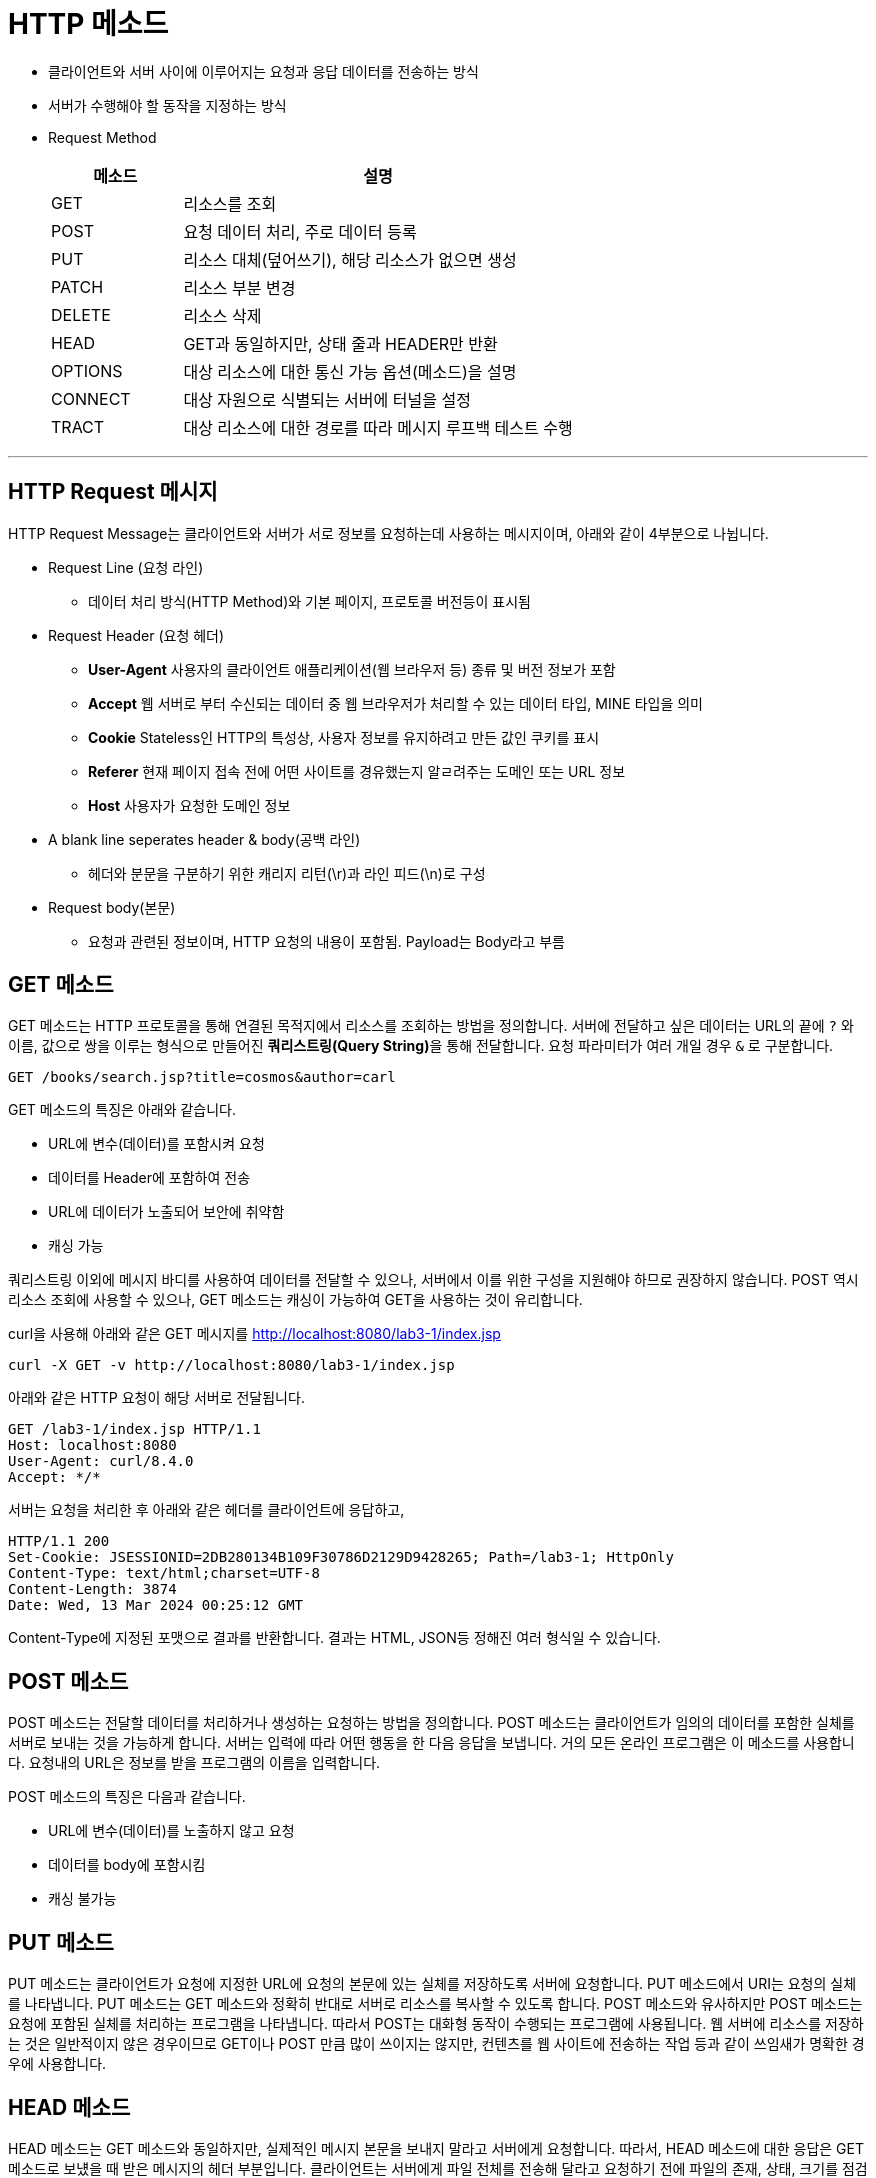 = HTTP 메소드

* 클라이언트와 서버 사이에 이루어지는 요청과 응답 데이터를 전송하는 방식
* 서버가 수행해야 할 동작을 지정하는 방식
* Request Method
+
[%header, cols="1, 3"]
|===
|메소드|설명
|GET|리소스를 조회
|POST|요청 데이터 처리, 주로 데이터 등록
|PUT|리소스 대체(덮어쓰기), 해당 리소스가 없으면 생성
|PATCH|리소스 부분 변경
|DELETE|리소스 삭제
|HEAD|GET과 동일하지만, 상태 줄과 HEADER만 반환
|OPTIONS|대상 리소스에 대한 통신 가능 옵션(메소드)을 설명
|CONNECT|대상 자원으로 식별되는 서버에 터널을 설정
|TRACT|대상 리소스에 대한 경로를 따라 메시지 루프백 테스트 수행
|===

---

== HTTP Request 메시지

HTTP Request Message는 클라이언트와 서버가 서로 정보를 요청하는데 사용하는 메시지이며, 아래와 같이 4부분으로 나뉩니다.

* Request Line (요청 라인)
** 데이터 처리 방식(HTTP Method)와 기본 페이지, 프로토콜 버전등이 표시됨
* Request Header (요청 헤더)
** **User-Agent** 사용자의 클라이언트 애플리케이션(웹 브라우저 등) 종류 및 버전 정보가 포함
** **Accept** 웹 서버로 부터 수신되는 데이터 중 웹 브라우저가 처리할 수 있는 데이터 타입, MINE 타입을 의미
** **Cookie** Stateless인 HTTP의 특성상, 사용자 정보를 유지하려고 만든 값인 쿠키를 표시
** **Referer** 현재 페이지 접속 전에 어떤 사이트를 경유했는지 알ㄹ려주는 도메인 또는 URL 정보
** **Host** 사용자가 요청한 도메인 정보
* A blank line seperates header & body(공백 라인)
** 헤더와 분문을 구분하기 위한 캐리지 리턴(\r)과 라인 피드(\n)로 구성
* Request body(본문)
** 요청과 관련된 정보이며, HTTP 요청의 내용이 포함됨. Payload는 Body라고 부름

== GET 메소드

GET 메소드는 HTTP 프로토콜을 통해 연결된 목적지에서 리소스를 조회하는 방법을 정의합니다. 서버에 전달하고 싶은 데이터는 URL의 끝에 `?` 와 이름, 값으로 쌍을 이루는 형식으로 만들어진 **쿼리스트링(Query String)**을 통해 전달합니다. 요청 파라미터가 여러 개일 경우 `&` 로 구분합니다.

----
GET /books/search.jsp?title=cosmos&author=carl
----

GET 메소드의 특징은 아래와 같습니다.

* URL에 변수(데이터)를 포함시켜 요청
* 데이터를 Header에 포함하여 전송
* URL에 데이터가 노출되어 보안에 취약함
* 캐싱 가능


쿼리스트링 이외에 메시지 바디를 사용하여 데이터를 전달할 수 있으나, 서버에서 이를 위한 구성을 지원해야 하므로 권장하지 않습니다. POST 역시 리소스 조회에 사용할 수 있으나, GET 메소드는 캐싱이 가능하여 GET을 사용하는 것이 유리합니다.

curl을 사용해 아래와 같은 GET 메시지를 http://localhost:8080/lab3-1/index.jsp

----
curl -X GET -v http://localhost:8080/lab3-1/index.jsp
----

아래와 같은 HTTP 요청이 해당 서버로 전달됩니다.

----
GET /lab3-1/index.jsp HTTP/1.1
Host: localhost:8080
User-Agent: curl/8.4.0
Accept: */*
----

서버는 요청을 처리한 후 아래와 같은 헤더를 클라이언트에 응답하고,

----
HTTP/1.1 200
Set-Cookie: JSESSIONID=2DB280134B109F30786D2129D9428265; Path=/lab3-1; HttpOnly
Content-Type: text/html;charset=UTF-8
Content-Length: 3874
Date: Wed, 13 Mar 2024 00:25:12 GMT
----

Content-Type에 지정된 포맷으로 결과를 반환합니다. 결과는 HTML, JSON등 정해진 여러 형식일 수 있습니다.

== POST 메소드

POST 메소드는 전달할 데이터를 처리하거나 생성하는 요청하는 방법을 정의합니다. POST 메소드는 클라이언트가 임의의 데이터를 포함한 실체를 서버로 보내는 것을 가능하게 합니다. 서버는 입력에 따라 어떤 행동을 한 다음 응답을 보냅니다. 거의 모든 온라인 프로그램은 이 메소드를 사용합니다. 요청내의 URL은 정보를 받을 프로그램의 이름을 입력합니다. 

POST 메소드의 특징은 다음과 같습니다.

* URL에 변수(데이터)를 노출하지 않고 요청
* 데이터를 body에 포함시킴
* 캐싱 불가능

== PUT 메소드

PUT 메소드는 클라이언트가 요청에 지정한 URL에 요청의 본문에 있는 실체를 저장하도록 서버에 요청합니다. PUT 메소드에서 URI는 요청의 실체를 나타냅니다. PUT 메소드는 GET 메소드와 정확히 반대로 서버로 리소스를 복사할 수 있도록 합니다. POST 메소드와 유사하지만 POST 메소드는 요청에 포함된 실체를 처리하는 프로그램을 나타냅니다. 따라서 POST는 대화형 동작이 수행되는 프로그램에 사용됩니다. 웹 서버에 리소스를 저장하는 것은 일반적이지 않은 경우이므로 GET이나 POST 만큼 많이 쓰이지는 않지만, 컨텐츠를 웹 사이트에 전송하는 작업 등과 같이 쓰임새가 명확한 경우에 사용합니다.

== HEAD 메소드

HEAD 메소드는 GET 메소드와 동일하지만, 실제적인 메시지 본문을 보내지 말라고 서버에게 요청합니다. 따라서, HEAD 메소드에 대한 응답은 GET 메소드로 보넀을 때 받은 메시지의 헤더 부분입니다. 클라이언트는 서버에게 파일 전체를 전송해 달라고 요청하기 전에 파일의 존재, 상태, 크기를 점검하기 위해 HEAD 메소드를 사용하는 경우가 있습니다.

== OPTIONS 메소드

OPTIONS 메소드는 클라이언트가 이용 가능한 통신 옵션에 대한 정보를 서버가 보내도록 요청합니다. 특정 리소스의 URI를 요청할 수도 있고, 서버 자체에 대한 접근 정보를 요청하기 위해 와일드카드를 사용할 수도 있습니다. 응답은 클라이언트에게 서버에 어떻게 접속할지에 대한 세부 내용이 담긴 헤더입니다.

----
< HTTP/1.1 200
< Allow: GET, HEAD, POST, OPTIONS
< Content-Length: 0
< Date: Thu, 14 Mar 2024 10:22:33 GMT
<
* Connection #0 to host localhost left intact
----

== DELETE 메소드

DELETE 메소드는 특정 자원을 지우도록 요청합니다.

== TRACE 메소드

TRACE 메소드는 클라이언트가 서버에 보낸 요청의 복사본을 돌려받도록 합니다. 테스트 용도로 쓰입니다.

link:./09_request.adoc[이전: Request 객체] +
link:./11_response.adoc[다음: Response 객체]
